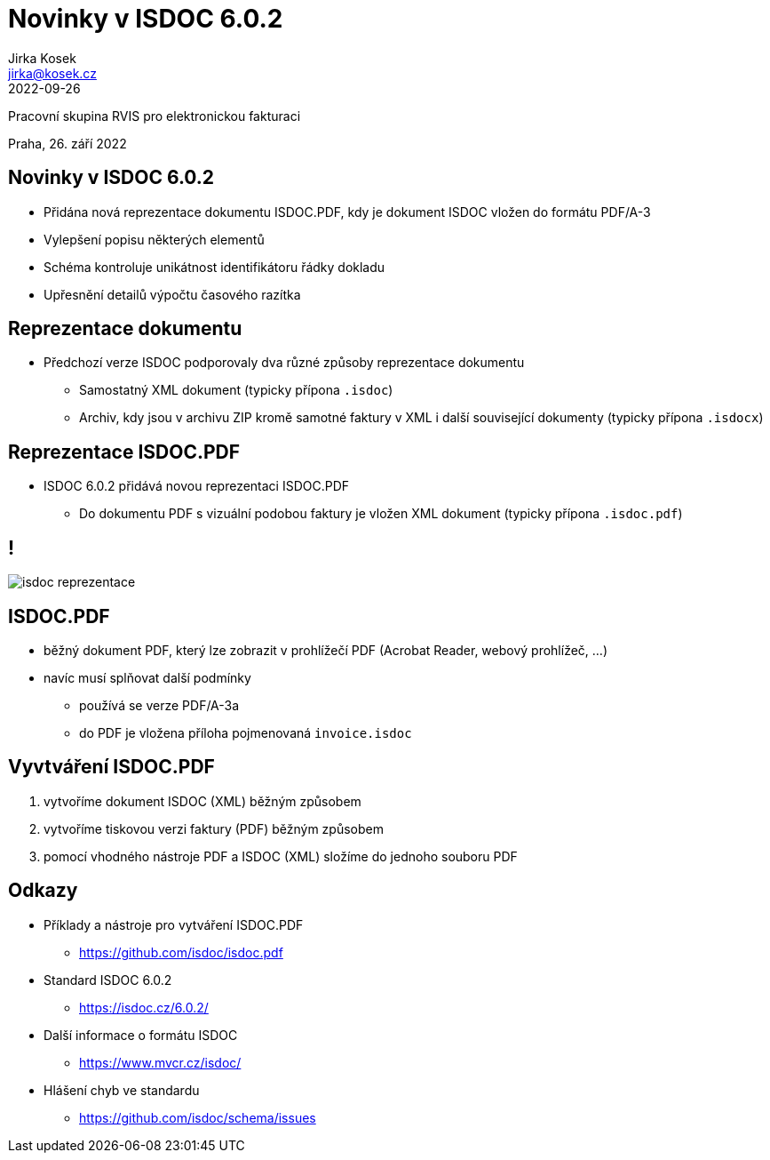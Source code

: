 = Novinky v ISDOC 6.0.2
Jirka Kosek <jirka@kosek.cz>
2022-09-26
:revealjs_theme: white
:revealjs_history: true
:revealjsdir: https://kosek.cz/2019/reveal.js

Pracovní skupina RVIS pro elektronickou fakturaci

Praha, 26. září 2022

== Novinky v ISDOC 6.0.2

* Přidána nová reprezentace dokumentu ISDOC.PDF, kdy je dokument ISDOC vložen do formátu PDF/A-3
* Vylepšení popisu některých elementů
* Schéma kontroluje unikátnost identifikátoru řádky dokladu
* Upřesnění detailů výpočtu časového razítka

== Reprezentace dokumentu

* Předchozí verze ISDOC podporovaly dva různé způsoby reprezentace dokumentu
** Samostatný XML dokument (typicky přípona `.isdoc`)
** Archiv, kdy jsou v archivu ZIP kromě samotné faktury v XML i další související dokumenty (typicky přípona `.isdocx`)

== Reprezentace ISDOC.PDF

* ISDOC 6.0.2 přidává novou reprezentaci ISDOC.PDF
** Do dokumentu PDF s vizuální podobou faktury je vložen XML dokument (typicky přípona `.isdoc.pdf`)


== !

image::isdoc-reprezentace.png[]

== ISDOC.PDF

* běžný dokument PDF, který lze zobrazit v prohlížečí PDF (Acrobat Reader, webový prohlížeč, ...)
* navíc musí splňovat další podmínky
** používá se verze PDF/A-3a
** do PDF je vložena příloha pojmenovaná `invoice.isdoc`

== Vyvtváření ISDOC.PDF

1. vytvoříme dokument ISDOC (XML) běžným způsobem
2. vytvoříme tiskovou verzi faktury (PDF) běžným způsobem
3. pomocí vhodného nástroje PDF a ISDOC (XML) složíme do jednoho souboru PDF

== Odkazy

* Příklady a nástroje pro vytváření ISDOC.PDF
** https://github.com/isdoc/isdoc.pdf
* Standard ISDOC 6.0.2
** https://isdoc.cz/6.0.2/
* Další informace o formátu ISDOC
** https://www.mvcr.cz/isdoc/
* Hlášení chyb ve standardu
** https://github.com/isdoc/schema/issues
